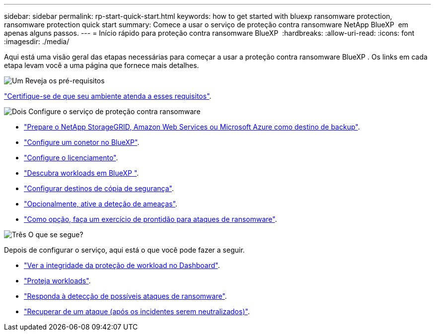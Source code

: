 ---
sidebar: sidebar 
permalink: rp-start-quick-start.html 
keywords: how to get started with bluexp ransomware protection, ransomware protection quick start 
summary: Comece a usar o serviço de proteção contra ransomware NetApp BlueXP  em apenas alguns passos. 
---
= Início rápido para proteção contra ransomware BlueXP 
:hardbreaks:
:allow-uri-read: 
:icons: font
:imagesdir: ./media/


[role="lead"]
Aqui está uma visão geral das etapas necessárias para começar a usar a proteção contra ransomware BlueXP . Os links em cada etapa levam você a uma página que fornece mais detalhes.

.image:https://raw.githubusercontent.com/NetAppDocs/common/main/media/number-1.png["Um"] Reveja os pré-requisitos
[role="quick-margin-para"]
link:rp-start-prerequisites.html["Certifique-se de que seu ambiente atenda a esses requisitos"].

.image:https://raw.githubusercontent.com/NetAppDocs/common/main/media/number-2.png["Dois"] Configure o serviço de proteção contra ransomware
[role="quick-margin-list"]
* link:rp-start-setup.html["Prepare o NetApp StorageGRID, Amazon Web Services ou Microsoft Azure como destino de backup"].
* link:rp-start-setup.html["Configure um conetor no BlueXP"].
* link:rp-start-licenses.html["Configure o licenciamento"].
* link:rp-start-discover.html["Descubra workloads em BlueXP "].
* link:rp-start-setup.html["Configurar destinos de cópia de segurança"].
* link:rp-start-setup.html["Opcionalmente, ative a deteção de ameaças"].
* link:rp-start-simulate.html["Como opção, faça um exercício de prontidão para ataques de ransomware"].


.image:https://raw.githubusercontent.com/NetAppDocs/common/main/media/number-3.png["Três"] O que se segue?
[role="quick-margin-para"]
Depois de configurar o serviço, aqui está o que você pode fazer a seguir.

[role="quick-margin-list"]
* link:rp-use-dashboard.html["Ver a integridade da proteção de workload no Dashboard"].
* link:rp-use-protect.html["Proteja workloads"].
* link:rp-use-alert.html["Responda à detecção de possíveis ataques de ransomware"].
* link:rp-use-recover.html["Recuperar de um ataque (após os incidentes serem neutralizados)"].

